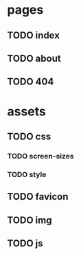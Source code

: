 * pages
** TODO index
** TODO about
** TODO 404
* assets
** TODO css
*** TODO screen-sizes
*** TODO style
** TODO favicon
** TODO img
** TODO js

